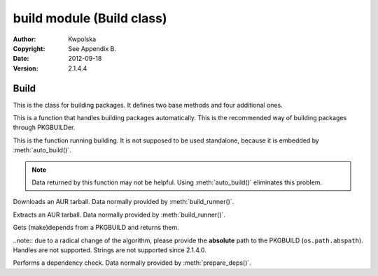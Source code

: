 ==========================
build module (Build class)
==========================
:Author: Kwpolska
:Copyright: See Appendix B.
:Date: 2012-09-18
:Version: 2.1.4.4

.. module:: build

Build
=====

.. index:: Build
.. versionadded:: 2.1.0.0
.. class:: Build

This is the class for building packages.  It defines two base methods and
four additional ones.

.. method:: auto_build(pkgname[, validate][, depcheck])
.. index:: makepkg; build

This is a function that handles building packages automatically.  This is
the recommended way of building packages through PKGBUILDer.

.. method:: build_runner(pkgname[, depcheck])
.. index:: makepkg; build; validate

This is the function running building.  It is not supposed to be used
standalone, because it is embedded by :meth:`auto_build()`.

.. note::

    Data returned by this function may not be helpful.  Using :meth:`auto_build()`
    eliminates this problem.

.. method:: download(urlpath, filename[, prot])

Downloads an AUR tarball.  Data normally provided by :meth:`build_runner()`.

.. method:: extract(filename)

Extracts an AUR tarball.  Data normally provided by :meth:`build_runner()`.

.. method:: prepare_deps(pkgbuild)
.. index:: depcheck, dependency

.. versionchanged:: 2.1.3.7

Gets (make)depends from a PKGBUILD and returns them.

..note:: due to a radical change of the algorithm, please provide the **absolute** path to the PKGBUILD (``os.path.abspath``).  Handles are not supported.  Strings are not supported since 2.1.4.0.

.. method:: depcheck(depends)
.. index:: depcheck, dependency

Performs a dependency check.  Data normally provided by
:meth:`prepare_deps()`.
